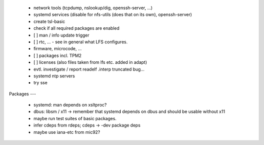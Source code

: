   * network tools (tcpdump, nslookup/dig, openssh-server, ...)

  * systemd services (disable for nfs-utils (does that on its own), openssh-server)


  * create tsl-basic


  * check if all required packages are enabled


  * [ ] man / info update trigger

  * [ ] rtc, ... - see in general what LFS configures.

  * firmware, microcode, ...

  * [ ] packages incl. TPM2

  * [ ] licenses (also files taken from lfs etc. added in adapt)

  * evtl. investigate / report readelf .interp truncated bug...

  * systemd ntp servers

  * try sse


Packages
---

  * systemd: man depends on xsltproc?

  * dbus: libsm / x11 -> remember that systemd depends on dbus and should be
    usable without x11

  * maybe run test suites of basic packages.

  * infer cdeps from rdeps; cdeps -> -dev package deps

  * maybe use iana-etc from mic92?
